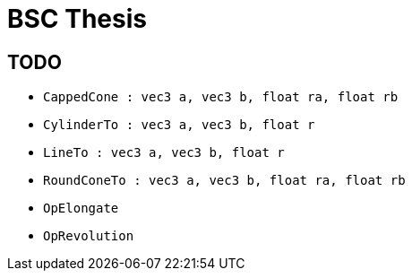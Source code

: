# BSC Thesis

## TODO

* `CappedCone : vec3 a, vec3 b, float ra, float rb`
* `CylinderTo : vec3 a, vec3 b, float r`
* `LineTo : vec3 a, vec3 b, float r`
* `RoundConeTo : vec3 a, vec3 b, float ra, float rb`
* `OpElongate`
* `OpRevolution`